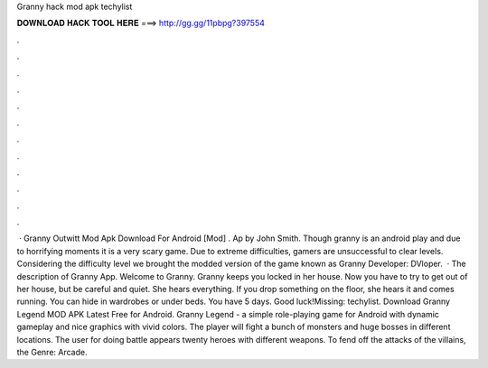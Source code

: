 Granny hack mod apk techylist

𝐃𝐎𝐖𝐍𝐋𝐎𝐀𝐃 𝐇𝐀𝐂𝐊 𝐓𝐎𝐎𝐋 𝐇𝐄𝐑𝐄 ===> http://gg.gg/11pbpg?397554

.

.

.

.

.

.

.

.

.

.

.

.

 · Granny Outwitt Mod Apk Download For Android [Mod] . Ap by John Smith. Though granny is an android play and due to horrifying moments it is a very scary game. Due to extreme difficulties, gamers are unsuccessful to clear levels. Considering the difficulty level we brought the modded version of the game known as Granny Developer: DVloper.  · The description of Granny App. Welcome to Granny. Granny keeps you locked in her house. Now you have to try to get out of her house, but be careful and quiet. She hears everything. If you drop something on the floor, she hears it and comes running. You can hide in wardrobes or under beds. You have 5 days. Good luck!Missing: techylist. Download Granny Legend MOD APK Latest Free for Android. Granny Legend - a simple role-playing game for Android with dynamic gameplay and nice graphics with vivid colors. The player will fight a bunch of monsters and huge bosses in different locations. The user for doing battle appears twenty heroes with different weapons. To fend off the attacks of the villains, the Genre: Arcade.